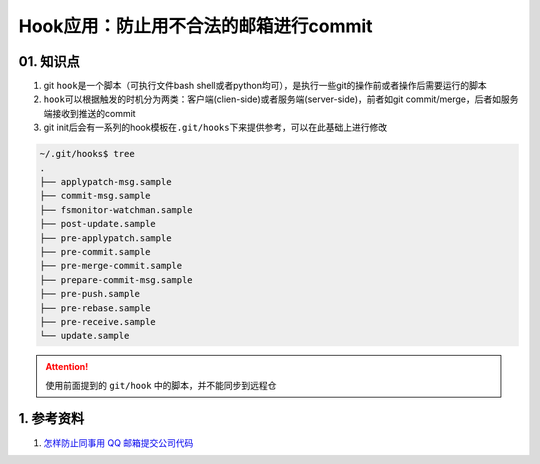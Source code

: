 
Hook应用：防止用不合法的邮箱进行commit
======================================

01. 知识点
----------


#. git ``hook``\ 是一个脚本（可执行文件bash shell或者python均可），是执行一些git的操作前或者操作后需要运行的脚本
#. ``hook``\ 可以根据触发的时机分为两类：客户端(clien-side)或者服务端(server-side)，前者如git commit/merge，后者如服务端接收到推送的commit
#. git init后会有一系列的hook模板在\ ``.git/hooks``\ 下来提供参考，可以在此基础上进行修改

.. code-block:: bash

   ~/.git/hooks$ tree
   .
   ├── applypatch-msg.sample
   ├── commit-msg.sample
   ├── fsmonitor-watchman.sample
   ├── post-update.sample
   ├── pre-applypatch.sample
   ├── pre-commit.sample
   ├── pre-merge-commit.sample
   ├── prepare-commit-msg.sample
   ├── pre-push.sample
   ├── pre-rebase.sample
   ├── pre-receive.sample
   └── update.sample

.. attention::
   使用前面提到的 ``git/hook`` 中的脚本，并不能同步到远程仓


1.  参考资料
------------


#. `怎样防止同事用 QQ 邮箱提交公司代码 <https://mp.weixin.qq.com/s/nTujGu1tbde--X3KEO22WA>`_
